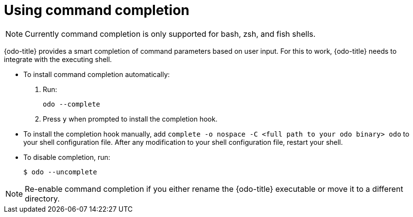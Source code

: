 // Module included in the following assemblies:
//
// * cli_reference/openshift_developer_cli/configuring-odo-cli.adoc    

[id="using-command-completion_{context}"]
= Using command completion

[NOTE]
====
Currently command completion is only supported for bash, zsh, and fish shells.
====

{odo-title} provides a smart completion of command parameters based on user input. For this to work, {odo-title} needs to integrate with the executing shell.

* To install command completion automatically:
.  Run:
+
----
odo --complete
----
+
.  Press `y` when prompted to install the completion hook.

* To install the completion hook manually, add `complete -o nospace -C <full path to your odo binary> odo` to your shell configuration file. After any modification to your shell configuration file, restart your shell.

* To disable completion, run:
+
----
$ odo --uncomplete
----

[NOTE]
====
Re-enable command completion if you either rename the {odo-title} executable or move it to a different directory.
====